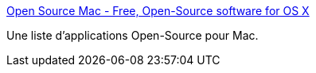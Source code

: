 :jbake-type: post
:jbake-status: published
:jbake-title: Open Source Mac - Free, Open-Source software for OS X
:jbake-tags: open-source,software,macosx,freeware,library,_mois_mai,_année_2006
:jbake-date: 2006-05-31
:jbake-depth: ../
:jbake-uri: shaarli/1149088899000.adoc
:jbake-source: https://nicolas-delsaux.hd.free.fr/Shaarli?searchterm=http%3A%2F%2Fwww.opensourcemac.org%2F&searchtags=open-source+software+macosx+freeware+library+_mois_mai+_ann%C3%A9e_2006
:jbake-style: shaarli

http://www.opensourcemac.org/[Open Source Mac - Free, Open-Source software for OS X]

Une liste d'applications Open-Source pour Mac.
